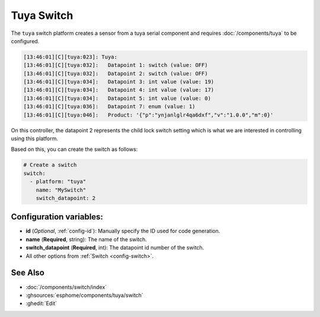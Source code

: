 Tuya Switch
===========

.. seo::
    :description: Instructions for setting up a Tuya device switch.
    :image: upload.svg

The ``tuya`` switch platform creates a sensor from a tuya serial component
and requires :doc:`/components/tuya` to be configured.

.. code-block:: text

    [13:46:01][C][tuya:023]: Tuya:
    [13:46:01][C][tuya:032]:   Datapoint 1: switch (value: OFF)
    [13:46:01][C][tuya:032]:   Datapoint 2: switch (value: OFF)
    [13:46:01][C][tuya:034]:   Datapoint 3: int value (value: 19)
    [13:46:01][C][tuya:034]:   Datapoint 4: int value (value: 17)
    [13:46:01][C][tuya:034]:   Datapoint 5: int value (value: 0)
    [13:46:01][C][tuya:036]:   Datapoint 7: enum (value: 1)
    [13:46:01][C][tuya:046]:   Product: '{"p":"ynjanlglr4qa6dxf","v":"1.0.0","m":0}'

On this controller, the datapoint 2 represents the child lock switch
setting which is what we are interested in controlling using this platform.

Based on this, you can create the switch as follows:

.. code-block:: yaml

    # Create a switch
    switch:
      - platform: "tuya"
        name: "MySwitch"
        switch_datapoint: 2

Configuration variables:
------------------------

- **id** (*Optional*, :ref:`config-id`): Manually specify the ID used for code generation.
- **name** (**Required**, string): The name of the switch.
- **switch_datapoint** (**Required**, int): The datapoint id number of the switch.
- All other options from :ref:`Switch <config-switch>`.

See Also
--------

- :doc:`/components/switch/index`
- :ghsources:`esphome/components/tuya/switch`
- :ghedit:`Edit`
